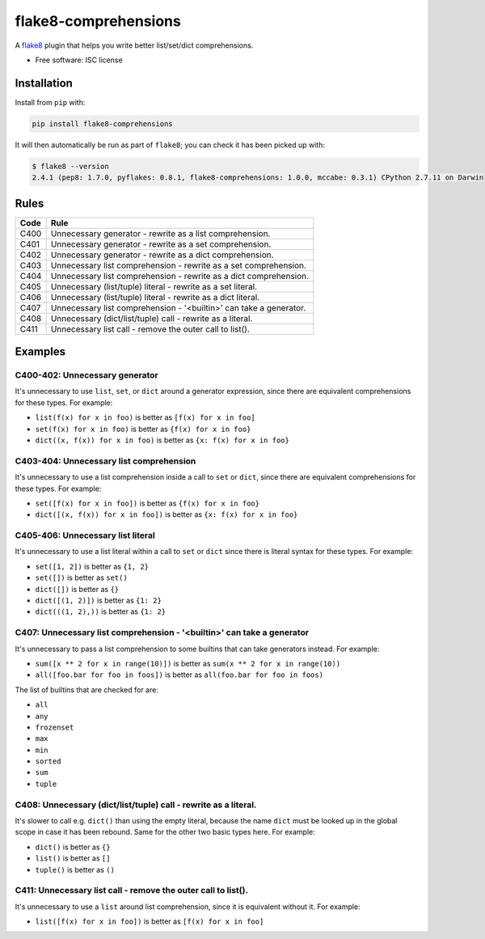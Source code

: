 =====================
flake8-comprehensions
=====================

.. image:: https://img.shields.io/pypi/v/flake8-comprehensions.svg
        :target: https://pypi.python.org/pypi/flake8-comprehensions

.. image:: https://img.shields.io/travis/adamchainz/flake8-comprehensions.svg
        :target: https://travis-ci.org/adamchainz/flake8-comprehensions

A `flake8 <https://flake8.readthedocs.io/en/latest/index.html>`_ plugin that
helps you write better list/set/dict comprehensions.

* Free software: ISC license

Installation
------------

Install from ``pip`` with:

.. code-block:: sh

     pip install flake8-comprehensions

It will then automatically be run as part of ``flake8``; you can check it has
been picked up with:

.. code-block:: sh

    $ flake8 --version
    2.4.1 (pep8: 1.7.0, pyflakes: 0.8.1, flake8-comprehensions: 1.0.0, mccabe: 0.3.1) CPython 2.7.11 on Darwin


Rules
-----

==== ====
Code Rule
==== ====
C400 Unnecessary generator - rewrite as a list comprehension.
C401 Unnecessary generator - rewrite as a set comprehension.
C402 Unnecessary generator - rewrite as a dict comprehension.
C403 Unnecessary list comprehension - rewrite as a set comprehension.
C404 Unnecessary list comprehension - rewrite as a dict comprehension.
C405 Unnecessary (list/tuple) literal - rewrite as a set literal.
C406 Unnecessary (list/tuple) literal - rewrite as a dict literal.
C407 Unnecessary list comprehension - '<builtin>' can take a generator.
C408 Unnecessary (dict/list/tuple) call - rewrite as a literal.
C411 Unnecessary list call - remove the outer call to list().
==== ====

Examples
--------

C400-402: Unnecessary generator
~~~~~~~~~~~~~~~~~~~~~~~~~~~~~~~

It's unnecessary to use ``list``, ``set``, or ``dict`` around a generator
expression, since there are equivalent comprehensions for these types. For
example:

* ``list(f(x) for x in foo)`` is better as ``[f(x) for x in foo]``
* ``set(f(x) for x in foo)`` is better as ``{f(x) for x in foo}``
* ``dict((x, f(x)) for x in foo)`` is better as ``{x: f(x) for x in foo}``

C403-404: Unnecessary list comprehension
~~~~~~~~~~~~~~~~~~~~~~~~~~~~~~~~~~~~~~~~

It's unnecessary to use a list comprehension inside a call to ``set`` or
``dict``, since there are equivalent comprehensions for these types. For
example:

* ``set([f(x) for x in foo])`` is better as ``{f(x) for x in foo}``
* ``dict([(x, f(x)) for x in foo])`` is better as ``{x: f(x) for x in foo}``

C405-406: Unnecessary list literal
~~~~~~~~~~~~~~~~~~~~~~~~~~~~~~~~~~

It's unnecessary to use a list literal within a call to ``set`` or ``dict``
since there is literal syntax for these types. For example:

* ``set([1, 2])`` is better as ``{1, 2}``
* ``set([])`` is better as ``set()``
* ``dict([])`` is better as ``{}``
* ``dict([(1, 2)])`` is better as ``{1: 2}``
* ``dict(((1, 2),))`` is better as ``{1: 2}``


C407: Unnecessary list comprehension - '<builtin>' can take a generator
~~~~~~~~~~~~~~~~~~~~~~~~~~~~~~~~~~~~~~~~~~~~~~~~~~~~~~~~~~~~~~~~~~~~~~~

It's unnecessary to pass a list comprehension to some builtins that can take
generators instead. For example:

* ``sum([x ** 2 for x in range(10)])`` is better as
  ``sum(x ** 2 for x in range(10))``
* ``all([foo.bar for foo in foos])`` is better as
  ``all(foo.bar for foo in foos)``

The list of builtins that are checked for are:

* ``all``
* ``any``
* ``frozenset``
* ``max``
* ``min``
* ``sorted``
* ``sum``
* ``tuple``

C408: Unnecessary (dict/list/tuple) call - rewrite as a literal.
~~~~~~~~~~~~~~~~~~~~~~~~~~~~~~~~~~~~~~~~~~~~~~~~~~~~~~~~~~~~~~~~

It's slower to call e.g. ``dict()`` than using the empty literal, because the
name ``dict`` must be looked up in the global scope in case it has been
rebound. Same for the other two basic types here. For example:

* ``dict()`` is better as ``{}``
* ``list()`` is better as ``[]``
* ``tuple()`` is better as ``()``

C411: Unnecessary list call - remove the outer call to list().
~~~~~~~~~~~~~~~~~~~~~~~~~~~~~~~~~~~~~~~~~~~~~~~~~~~~~~~~~~~~~~

It's unnecessary to use a ``list`` around list comprehension, since it is
equivalent without it. For example:

* ``list([f(x) for x in foo])`` is better as ``[f(x) for x in foo]``
